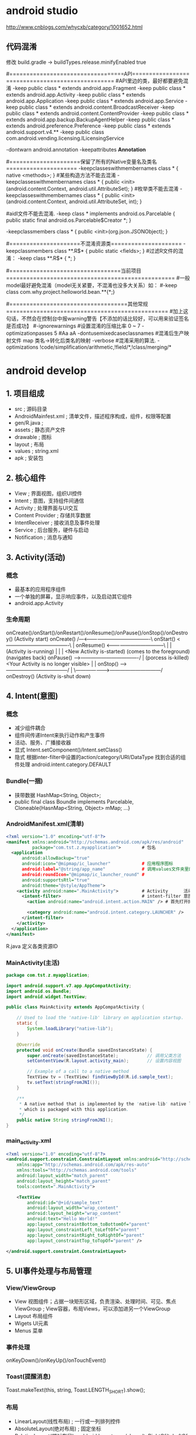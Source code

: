 * android studio
  http://www.cnblogs.com/whycxb/category/1001652.html
** 代码混淆
修改 build.gradle -> buildTypes.release.minifyEnabled true

#==================================API=================================================
#API里边的类，最好都要避免混淆
-keep public class * extends android.app.Fragment
-keep public class * extends android.app.Activity
-keep public class * extends android.app.Application
-keep public class * extends android.app.Service
-keep public class * extends android.content.BroadcastReceiver
-keep public class * extends android.content.ContentProvider
-keep public class * extends android.app.backup.BackupAgentHelper
-keep public class * extends android.preference.Preference
-keep public class * extends android.support.v4.**
-keep public class com.android.vending.licensing.ILicensingService

-dontwarn android.annotation
-keepattributes *Annotation*

#=====================保留了所有的Native变量名及类名=====================
-keepclasseswithmembernames class * {
    native <methods>;
}
#某些构造方法不能去混淆
-keepclasseswithmembernames class * {
    public <init>(android.content.Context, android.util.AttributeSet);
}
#枚举类不能去混淆
-keepclasseswithmembernames class * {
    public <init>(android.content.Context, android.util.AttributeSet, int);
}

#aidl文件不能去混淆.
-keep class * implements android.os.Parcelable {
  public static final android.os.Parcelable$Creator *;
}

-keepclassmembers class * {
   public <init>(org.json.JSONObject);
}

#=====================不混淆资源类=====================
-keepclassmembers class **.R$* {
    public static <fields>;
}
#过滤R文件的混淆：
-keep class **.R$* {
    *;
}

#=================================当前项目==================================================
#一般model最好避免混淆（model无关紧要，不混淆也没多大关系）如：
#-keep class com.why.project.helloworld.bean.**{*;}

#===================================其他常规================================================
#加上这句话，不然会在控制台中报warning警告【不添加的话比较好，可以用来验证签名是否成功】
#-ignorewarnings
#设置混淆的压缩比率 0 ~ 7
-optimizationpasses 5
#Aa aA
-dontusemixedcaseclassnames
#混淆后生产映射文件 map 类名->转化后类名的映射
-verbose
#混淆采用的算法.
-optimizations !code/simplification/arithmetic,!field/*,!class/merging/*
* android develop
** 1. 项目组成
   - src ; 源码目录
   - AndroidMainfest.xml ; 清单文件，描述程序构成，组件，权限等配置
   - gen/R.java ;
   - assets ; 静态资产文件
   - drawable ; 图标
   - layout ; 布局
   - values ; string.xml
   - apk ; 安装包
** 2. 核心组件
   - View ; 界面视图，组织UI控件
   - Intent ; 意图，支持组件间通信
   - Activity ; 处理界面与UI交互
   - Content Provider ; 存储共享数据
   - IntentReceiver ; 接收消息及事件处理
   - Service ; 后台服务，硬件与启动
   - Notification ; 消息与通知
** 3. Activity(活动)
*** 概念
    - 最基本的应用程序组件
    - 一个单独的屏幕，显示响应事件，以及启动其它组件
    - android.app.Activity
*** 生命周期
    onCreate()/onStart()/onRestart()/onResume()/onPause()/onStop()/onDestroy()
    (Activity start)
    onCreate()            /---<----------------------------------------\
    onStart()  <-------------------------------------\                 |
    onResume() <-----------------------------------\ |                 |
    (Activity is-running)                          | |                 |
    <New Activity is-started)           (comes to the foreground)  (navigates back)
    onPause() -->----------------------------------/ |            (porcess is-killed)
    <Your Activity is no longer visible>             |                 |
    onStop() -->------------------------------------/                  |
                  \--------------------->------------------------------/
    onDestroy()
    (Activity is-shut down)
   
** 4. Intent(意图)
*** 概念
    - 减少组件耦合
    - 组件间传递Intent来执行动作和产生事件
    - 活动、服务、广播接收器
    - 显式 Intent.setComponent()/Intent.setClass()
    - 隐式 根据inter-filter中设置的action/category/URI/DataType 找到合适的组件处理
           android.intent.category.DEFAULT
*** Bundle(一捆)
    - 挟带数据 HashMap<String, Object>;
    - public final class Boundle implements Parcelable, Cloneable{HasnMap<String, Object> mMap; ...}
*** AndroidManifest.xml(清单)
    #+BEGIN_SRC xml
    <?xml version="1.0" encoding="utf-8"?>
    <manifest xmlns:android="http://schemas.android.com/apk/res/android"
              package="com.tst.z.myapplication">        # 包名
      <application
          android:allowBackup="true"
          android:icon="@mipmap/ic_launcher"            # 应用程序图标
          android:label="@string/app_name"              # 调用values文件夹里的字符串数据
          android:roundIcon="@mipmap/ic_launcher_round" # 
          android:supportsRtl="true"
          android:theme="@style/AppTheme">
        <activity android:name=".MainActivity">         # Activity      活动
          <intent-filter>                               # intent-filter 意图过滤器
            <action android:name="android.intent.action.MAIN" /> # 首先打开的运行页面
            
            <category android:name="android.intent.category.LAUNCHER" />
          </intent-filter>
        </activity>
      </application>
    </manifest>
    #+END_SRC
    R.java 定义各类资源ID
*** MainActivity(主活)
    #+BEGIN_SRC java
    package com.tst.z.myapplication;

    import android.support.v7.app.AppCompatActivity;
    import android.os.Bundle;
    import android.widget.TextView;

    public class MainActivity extends AppCompatActivity {

        // Used to load the 'native-lib' library on application startup.
        static {
            System.loadLibrary("native-lib");
        }

        @Override
        protected void onCreate(Bundle savedInstanceState) {
            super.onCreate(savedInstanceState);           // 调用父类方法
            setContentView(R.layout.activity_main);       // 设置内容视图

            // Example of a call to a native method
            TextView tv = (TextView) findViewById(R.id.sample_text);
            tv.setText(stringFromJNI());
        }

        /**
         ,* A native method that is implemented by the 'native-lib' native library,
         ,* which is packaged with this application.
         ,*/
        public native String stringFromJNI();
    }
    #+END_SRC
*** main_activity.xml
    #+BEGIN_SRC xml
    <?xml version="1.0" encoding="utf-8"?>
    <android.support.constraint.ConstraintLayout xmlns:android="http://schemas.android.com/apk/res/android"
        xmlns:app="http://schemas.android.com/apk/res-auto"
        xmlns:tools="http://schemas.android.com/tools"
        android:layout_width="match_parent"
        android:layout_height="match_parent"
        tools:context=".MainActivity">

        <TextView
            android:id="@+id/sample_text"
            android:layout_width="wrap_content"
            android:layout_height="wrap_content"
            android:text="Hello World!"
            app:layout_constraintBottom_toBottomOf="parent"
            app:layout_constraintLeft_toLeftOf="parent"
            app:layout_constraintRight_toRightOf="parent"
            app:layout_constraintTop_toTopOf="parent" />

    </android.support.constraint.ConstraintLayout>
    #+END_SRC
** 5. UI事件处理与布局管理
*** View/ViewGroup
   - View 视图组件；占据一块矩形区域，负责渲染、处理时间、可见、焦点
     ViewGroup ; View容器，布局Views，可以添加进另一个ViewGroup
   - Layout 布局组件
   - Wigets UI元素
   - Menus 菜单
*** 事件处理
    onKeyDown()/onKeyUp()/onTouchEvent()
*** Toast(提醒消息)
    Toast.makeText(this, string, Toast.LENGTH_SHORT).show();
*** 布局
    - LinearLayout(线性布局) ; 一行或一列排列控件
    - AbsoluteLayout(绝对布局) ; 固定坐标
    - RelativeLayout(想对布局) ; addroid:layout_below/above/toRightOf/toLeftOf
    - TableLayout(表格布局) ; android:layout_weight/TableRow
    - FrameLayout(框架布局)

** 6. Service
   - 运行在后台的一段代码
   - 不是进程也不是线程
   - 不与用户交互/后台更新
*** 生命周期
    onCreate()
    onStart()
    onDestroy()
    onBind()
    onUnbind()
    public class MyService extends Service {...}
** 7. Notification(通知)
** 8. 文件操作
   
